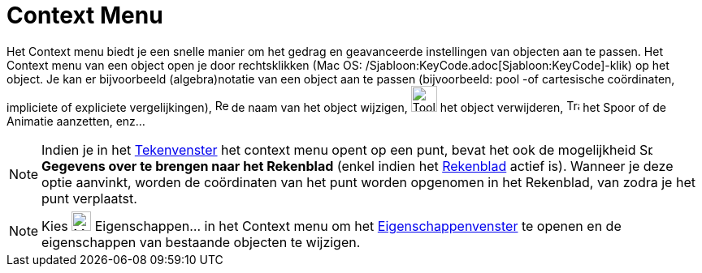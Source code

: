 = Context Menu
:page-en: Context_Menu
ifdef::env-github[:imagesdir: /nl/modules/ROOT/assets/images]

Het Context menu biedt je een snelle manier om het gedrag en geavanceerde instellingen van objecten aan te passen. Het
Context menu van een object open je door rechtsklikken (Mac OS: /Sjabloon:KeyCode.adoc[Sjabloon:KeyCode]-klik) op het
object. Je kan er bijvoorbeeld (algebra)notatie van een object aan te passen (bijvoorbeeld: pool -of cartesische
coördinaten, impliciete of expliciete vergelijkingen), image:Rename.png[Rename.png,width=16,height=16] de naam van het
object wijzigen, image:Tool_Delete.gif[Tool Delete.gif,width=32,height=32] het object verwijderen,
image:Trace_On.gif[Trace On.gif,width=16,height=16] het Spoor of de Animatie aanzetten, enz...

[NOTE]
====

Indien je in het xref:/Tekenvenster.adoc[Tekenvenster] het context menu opent op een punt, bevat het ook de mogelijkheid
image:Spreadsheettrace_button.gif[Spreadsheettrace button.gif,width=16,height=16] *Gegevens over te brengen naar het
Rekenblad* (enkel indien het xref:/Rekenblad.adoc[Rekenblad] actief is). Wanneer je deze optie aanvinkt, worden de
coördinaten van het punt worden opgenomen in het Rekenblad, van zodra je het punt verplaatst.

====

[NOTE]
====

Kies image:Menu_Properties_Gear.png[Menu Properties Gear.png,width=24,height=24] Eigenschappen… in het Context menu om
het xref:/Eigenschappen_dialoogvenster.adoc[Eigenschappenvenster] te openen en de eigenschappen van bestaande objecten
te wijzigen.

====
